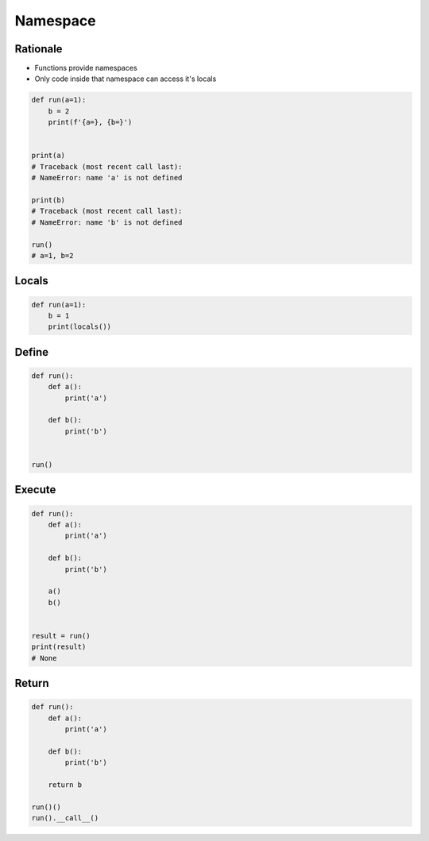 *********
Namespace
*********


Rationale
=========
* Functions provide namespaces
* Only code inside that namespace can access it's locals

.. code-block:: python

    def run(a=1):
        b = 2
        print(f'{a=}, {b=}')


    print(a)
    # Traceback (most recent call last):
    # NameError: name 'a' is not defined

    print(b)
    # Traceback (most recent call last):
    # NameError: name 'b' is not defined

    run()
    # a=1, b=2


Locals
======
.. code-block:: python

    def run(a=1):
        b = 1
        print(locals())


Define
======

.. code-block:: python

    def run():
        def a():
            print('a')

        def b():
            print('b')


    run()


Execute
=======
.. code-block:: python

    def run():
        def a():
            print('a')

        def b():
            print('b')

        a()
        b()


    result = run()
    print(result)
    # None

Return
======
.. code-block:: python

    def run():
        def a():
            print('a')

        def b():
            print('b')

        return b

    run()()
    run().__call__()
